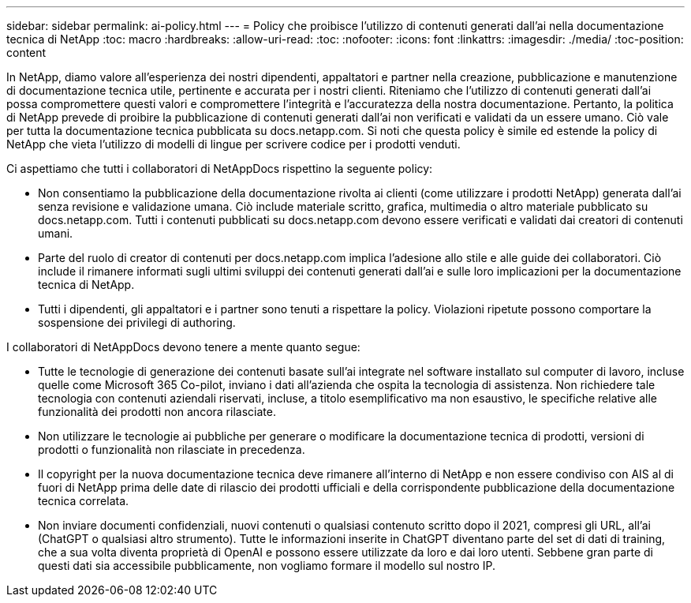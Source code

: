 ---
sidebar: sidebar 
permalink: ai-policy.html 
---
= Policy che proibisce l'utilizzo di contenuti generati dall'ai nella documentazione tecnica di NetApp
:toc: macro
:hardbreaks:
:allow-uri-read: 
:toc: 
:nofooter: 
:icons: font
:linkattrs: 
:imagesdir: ./media/
:toc-position: content


[role="lead"]
In NetApp, diamo valore all'esperienza dei nostri dipendenti, appaltatori e partner nella creazione, pubblicazione e manutenzione di documentazione tecnica utile, pertinente e accurata per i nostri clienti. Riteniamo che l'utilizzo di contenuti generati dall'ai possa compromettere questi valori e compromettere l'integrità e l'accuratezza della nostra documentazione. Pertanto, la politica di NetApp prevede di proibire la pubblicazione di contenuti generati dall'ai non verificati e validati da un essere umano. Ciò vale per tutta la documentazione tecnica pubblicata su docs.netapp.com. Si noti che questa policy è simile ed estende la policy di NetApp che vieta l'utilizzo di modelli di lingue per scrivere codice per i prodotti venduti.

Ci aspettiamo che tutti i collaboratori di NetAppDocs rispettino la seguente policy:

* Non consentiamo la pubblicazione della documentazione rivolta ai clienti (come utilizzare i prodotti NetApp) generata dall'ai senza revisione e validazione umana. Ciò include materiale scritto, grafica, multimedia o altro materiale pubblicato su docs.netapp.com. Tutti i contenuti pubblicati su docs.netapp.com devono essere verificati e validati dai creatori di contenuti umani.
* Parte del ruolo di creator di contenuti per docs.netapp.com implica l'adesione allo stile e alle guide dei collaboratori. Ciò include il rimanere informati sugli ultimi sviluppi dei contenuti generati dall'ai e sulle loro implicazioni per la documentazione tecnica di NetApp.
* Tutti i dipendenti, gli appaltatori e i partner sono tenuti a rispettare la policy. Violazioni ripetute possono comportare la sospensione dei privilegi di authoring.


I collaboratori di NetAppDocs devono tenere a mente quanto segue:

* Tutte le tecnologie di generazione dei contenuti basate sull'ai integrate nel software installato sul computer di lavoro, incluse quelle come Microsoft 365 Co-pilot, inviano i dati all'azienda che ospita la tecnologia di assistenza. Non richiedere tale tecnologia con contenuti aziendali riservati, incluse, a titolo esemplificativo ma non esaustivo, le specifiche relative alle funzionalità dei prodotti non ancora rilasciate.
* Non utilizzare le tecnologie ai pubbliche per generare o modificare la documentazione tecnica di prodotti, versioni di prodotti o funzionalità non rilasciate in precedenza.
* Il copyright per la nuova documentazione tecnica deve rimanere all'interno di NetApp e non essere condiviso con AIS al di fuori di NetApp prima delle date di rilascio dei prodotti ufficiali e della corrispondente pubblicazione della documentazione tecnica correlata.
* Non inviare documenti confidenziali, nuovi contenuti o qualsiasi contenuto scritto dopo il 2021, compresi gli URL, all'ai (ChatGPT o qualsiasi altro strumento). Tutte le informazioni inserite in ChatGPT diventano parte del set di dati di training, che a sua volta diventa proprietà di OpenAI e possono essere utilizzate da loro e dai loro utenti. Sebbene gran parte di questi dati sia accessibile pubblicamente, non vogliamo formare il modello sul nostro IP.

